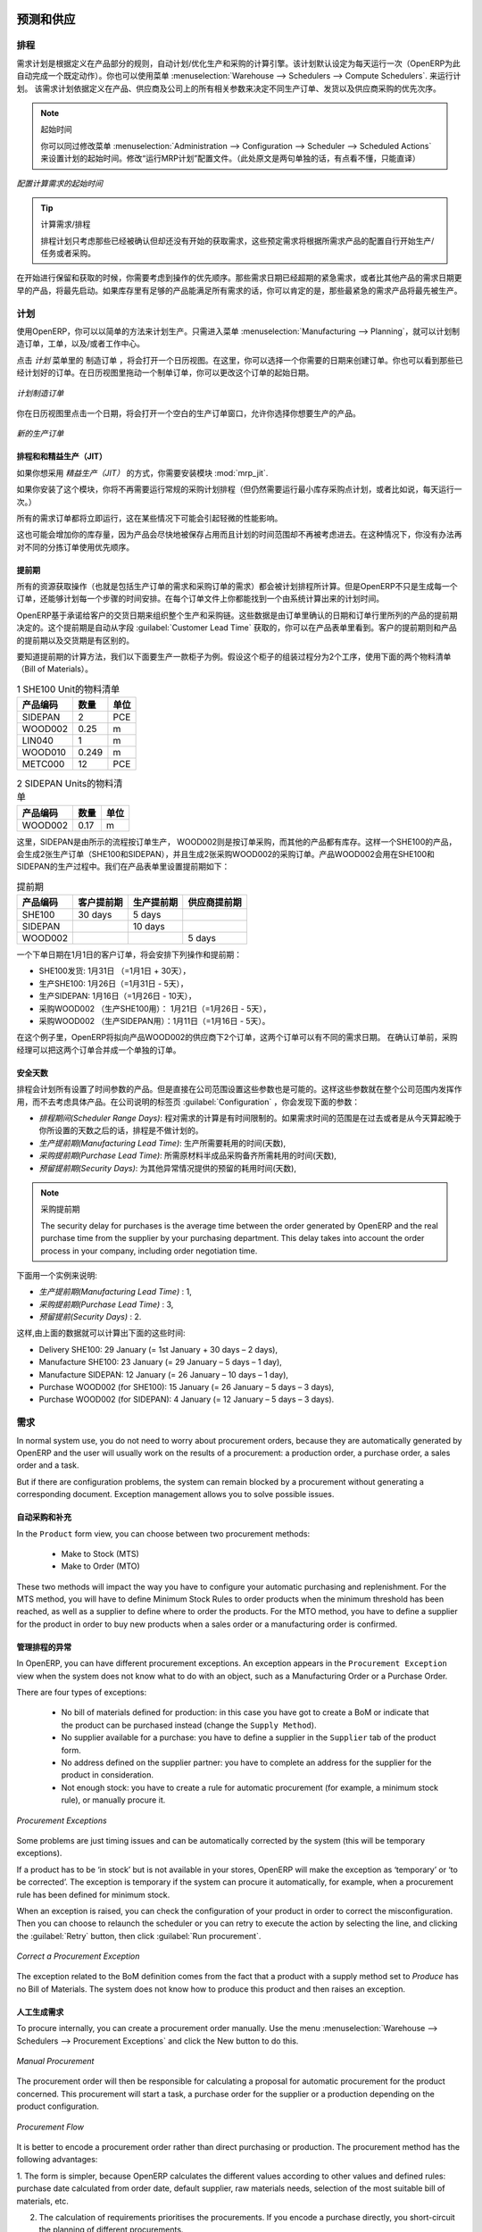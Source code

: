 
.. i18n: Forecasting and Supplying
.. i18n: =========================
..

预测和供应
=========================

.. i18n: Scheduler
.. i18n: +++++++++
..

排程
+++++++++

.. i18n: The requirements scheduler is the calculation engine which plans and prioritises production and purchasing automatically according to the rules defined on products. By default, the scheduler is set to run once a day (OpenERP automatically creates a *Scheduled Action* for this). You can also start the scheduler manually from the menu :menuselection:`Warehouse --> Schedulers --> Compute Schedulers`.
.. i18n: The scheduler uses all the relevant parameters defined for products, suppliers and the company to determine the priorities between the different production orders, deliveries and supplier purchases.
..

需求计划是根据定义在产品部分的规则，自动计划/优化生产和采购的计算引擎。该计划默认设定为每天运行一次（OpenERP为此自动完成一个既定动作）。你也可以使用菜单 :menuselection:`Warehouse --> Schedulers --> Compute Schedulers`. 来运行计划。
该需求计划依据定义在产品、供应商及公司上的所有相关参数来决定不同生产订单、发货以及供应商采购的优先次序。

.. i18n: .. note:: Starting Time
.. i18n: 
.. i18n:         You can set the starting time of the scheduler by modifying the corresponding action in the menu :menuselection:`Administration --> Configuration --> Scheduler --> Scheduled Actions`. Modify the ``Run mrp Scheduler`` configuration document.
..

.. note:: 起始时间

        你可以同过修改菜单 :menuselection:`Administration --> Configuration --> Scheduler --> Scheduled Actions` 来设置计划的起始时间。修改“运行MRP计划”配置文件。（此处原文是两句单独的话，有点看不懂，只能直译）

.. i18n: .. figure:: images/stock_cron.png
.. i18n:    :scale: 75
.. i18n:    :align: center
.. i18n: 
.. i18n:    *Configuring the Start Time to Calculate Requirements*
..

.. figure:: images/stock_cron.png
   :scale: 75
   :align: center

   *配置计算需求的起始时间*

.. i18n: .. tip::  Calculating Requirements / Scheduling
.. i18n: 
.. i18n:     Scheduling only validates procurements that are confirmed but not yet started. These procurement reservations
.. i18n:     will themselves start production, tasks or purchases depending on the configuration of the requested product.
..

.. tip::  计算需求/排程


    排程计划只考虑那些已经被确认但却还没有开始的获取需求，这些预定需求将根据所需求产品的配置自行开始生产/任务或者采购。

.. i18n: You take into account the priority of operations when starting reservations and procurements.
.. i18n: Urgent requests, those with a date in the past, or requests with a date earlier than the others will be started first. In case there are not enough products in stock to satisfy all the requests, you can be sure that the most urgent requests will be produced first.
..

在开始进行保留和获取的时候，你需要考虑到操作的优先顺序。那些需求日期已经超期的紧急需求，或者比其他产品的需求日期更早的产品，将最先启动。如果库存里有足够的产品能满足所有需求的话，你可以肯定的是，那些最紧急的需求产品将最先被生产。

.. i18n: Planning
.. i18n: ++++++++
..

计划
++++++++

.. i18n: In OpenERP, you can plan the production in an easy way. Simply by going to :menuselection:`Manufacturing --> Planning`, you can plan manufacturing orders, work orders and/or work centers.
..

使用OpenERP，你可以以简单的方法来计划生产。只需进入菜单 :menuselection:`Manufacturing --> Planning`，就可以计划制造订单，工单，以及/或者工作中心。

.. i18n: By clicking ``Manufacturing Orders`` in the *Planning* menu, a calendar view will open in which you can select a day to create the order whenever you want. You will also see the already planned orders. By dragging and dropping a manufacturing order in Calendar view, you can change the starting date of the order.
..

点击 *计划* 菜单里的 ``制造订单`` ，将会打开一个日历视图。在这里，你可以选择一个你需要的日期来创建订单。你也可以看到那些已经计划好的订单。在日历视图里拖动一个制单订单，你可以更改这个订单的起始日期。

.. i18n: .. figure:: images/mo_plan.png
.. i18n:     :scale: 75
.. i18n:     :align: center
.. i18n:     
.. i18n:     *Planning Manufacturing Orders*
..

.. figure:: images/mo_plan.png
    :scale: 75
    :align: center
    
    *计划制造订单*

.. i18n: When you click in a day in the Calendar view, an empty manufacturing order window will open and let you choose which product you want to produce.
..

你在日历视图里点击一个日期，将会打开一个空白的生产订单窗口，允许你选择你想要生产的产品。

.. i18n: .. figure:: images/newmo_plan.png
.. i18n:     :scale: 75
.. i18n:     :align: center
.. i18n:     
.. i18n:     *New Manufacturing Order*    
..

.. figure:: images/newmo_plan.png
    :scale: 75
    :align: center
    
    *新的生产订单*    

.. i18n: Scheduler and Just in Time
.. i18n: --------------------------
..

排程和和精益生产（JIT）
--------------------------

.. i18n: When you want to work according to the *Just in Time* way, you should install the module :mod:`mrp_jit`.
..

如果你想采用 *精益生产（JIT）* 的方式，你需要安装模块 :mod:`mrp_jit`.

.. i18n: If you install this module, you will not have to run the regular procurement scheduler anymore (but you still need to run the minimum order point rule scheduler, or for example let it run daily.) 
..

如果你安装了这个模块，你将不再需要运行常规的采购计划排程（但仍然需要运行最小库存采购点计划，或者比如说，每天运行一次。） 

.. i18n: All procurement orders will be processed immediately, which could in some cases entail a small performance impact. 
..

所有的需求订单都将立即运行，这在某些情况下可能会引起轻微的性能影响。 

.. i18n: It may also increase your stock size because products are reserved as soon as possible and the scheduler time range is not taken into account anymore. In that case, you can no longer use priorities for the different picking orders. 
..

这也可能会增加你的库存量，因为产品会尽快地被保存占用而且计划的时间范围却不再被考虑进去。在这种情况下，你没有办法再对不同的分拣订单使用优先顺序。

.. i18n: Lead times
.. i18n: ----------
..

提前期
----------

.. i18n: All procurement operations (that is, the requirement for both production orders and purchase orders) are automatically calculated by the scheduler. But more than just creating each order, OpenERP plans the timing of each step. A planned date calculated by the system can be found on each order document.
..

所有的资源获取操作（也就是包括生产订单的需求和采购订单的需求）都会被计划排程所计算。但是OpenERP不只是生成每一个订单，还能够计划每一个步骤的时间安排。在每个订单文件上你都能找到一个由系统计算出来的计划时间。

.. i18n: To organize the whole chain of manufacturing and procurement, OpenERP bases everything on the delivery date promised to the customer. This is given by the date of the confirmation in the order and the lead times shown in each product line of the order. This lead time is itself proposed automatically in the field :guilabel:`Customer Lead Time` shown in the product form. This Customer Lead Time is the difference between the time on an order and that of the delivery.
..

OpenERP基于承诺给客户的交货日期来组织整个生产和采购链。这些数据是由订单里确认的日期和订单行里所列的产品的提前期决定的。这个提前期是自动从字段 :guilabel:`Customer Lead Time` 获取的，你可以在产品表单里看到。客户的提前期则和产品的提前期以及交货期是有区别的。

.. i18n: To see a calculation of the lead times, take the example of the cabinet above. Suppose that the cabinet is assembled in two steps, using the two following bills of materials.
..

要知道提前期的计算方法，我们以下面要生产一款柜子为例。假设这个柜子的组装过程分为2个工序，使用下面的两个物料清单（Bill of Materials）。

.. i18n: .. table:: Bill of Materials for 1 SHE100 Unit
.. i18n: 
.. i18n:    ============  ========  ===============
.. i18n:    Product Code  Quantity  Unit of Measure
.. i18n:    ============  ========  ===============
.. i18n:    SIDEPAN       2         PCE
.. i18n:    WOOD002       0.25      m
.. i18n:    LIN040        1         m
.. i18n:    WOOD010       0.249     m
.. i18n:    METC000       12        PCE
.. i18n:    ============  ========  ===============
..

.. table:: 1 SHE100 Unit的物料清单

   ============  ========  ===============
   产品编码      数量      单位
   ============  ========  ===============
   SIDEPAN       2         PCE
   WOOD002       0.25      m
   LIN040        1         m
   WOOD010       0.249     m
   METC000       12        PCE
   ============  ========  ===============

.. i18n: .. table:: Bill of Materials for 2 SIDEPAN Units
.. i18n: 
.. i18n:    ============  ========  ===============
.. i18n:    Product Code  Quantity  Unit of Measure
.. i18n:    ============  ========  ===============
.. i18n:    WOOD002       0.17      m
.. i18n:    ============  ========  ===============
..

.. table:: 2 SIDEPAN Units的物料清单

   ============  ========  ===============
   产品编码      数量      单位
   ============  ========  ===============
   WOOD002       0.17      m
   ============  ========  ===============

.. i18n: The SIDEPAN is made from an order using the workflow shown. The WOOD002 is purchased on order and the other products are all found in stock. An order for the product SHE100 will then generate two production orders (SHE100 and SIDEPAN) then produce two purchase orders for the product WOOD002.
.. i18n: Product WOOD002 is used in the production of both SHE100 and SIDEPAN. Set the lead times on the product forms to the following:
..

这里，SIDEPAN是由所示的流程按订单生产， WOOD002则是按订单采购，而其他的产品都有库存。这样一个SHE100的产品，会生成2张生产订单（SHE100和SIDEPAN），并且生成2张采购WOOD002的采购订单。产品WOOD002会用在SHE100和SIDEPAN的生产过程中。我们在产品表单里设置提前期如下： 

.. i18n: .. table:: Lead Times
.. i18n: 
.. i18n:    ============ ================== ======================= ==================
.. i18n:    Product Code Customer Lead Time Manufacturing Lead Time Supplier Lead Time
.. i18n:    ============ ================== ======================= ==================
.. i18n:    SHE100       30 days            5 days
.. i18n:    SIDEPAN                         10 days
.. i18n:    WOOD002                                                 5 days
.. i18n:    ============ ================== ======================= ==================
..

.. table:: 提前期

   ============ ================== ======================= ==================
   产品编码     客户提前期         生产提前期              供应商提前期
   ============ ================== ======================= ==================
   SHE100       30 days            5 days
   SIDEPAN                         10 days
   WOOD002                                                 5 days
   ============ ================== ======================= ==================

.. i18n: A customer order placed on the 1st January will set up the following operations and lead times:
..

一个下单日期在1月1日的客户订单，将会安排下列操作和提前期：

.. i18n: * Delivery SHE100: 31 January (=1st January + 30 days),
.. i18n: 
.. i18n: * Manufacture SHE100: 26 January (=31 January – 5 days),
.. i18n: 
.. i18n: * Manufacture SIDEPAN: 16 January (=26 January – 10 days),
.. i18n: 
.. i18n: * Purchase WOOD002 (for SHE100): 21 January (=26 January – 5 days),
.. i18n: 
.. i18n: * Purchase WOOD002 (for SIDEPAN): 11 January (=16 January – 5 days).
..

* SHE100发货: 1月31日 （=1月1日 + 30天），

* 生产SHE100: 1月26日（=1月31日 - 5天），

* 生产SIDEPAN: 1月16日（=1月26日 - 10天），

* 采购WOOD002 （生产SHE100用）： 1月21日（=1月26日 - 5天），

* 采购WOOD002 （生产SIDEPAN用）：1月11日（=1月16日 - 5天）。

.. i18n: In this example, OpenERP will propose placing two orders with the supplier of product WOOD002. Each of these orders can be for a different planned date. Before confirming these orders, the purchasing manager could group (merge) these orders into a single order.
..

在这个例子里，OpenERP将拟向产品WOOD002的供应商下2个订单，这两个订单可以有不同的需求日期。 在确认订单前，采购经理可以把这两个订单合并成一个单独的订单。

.. i18n: Security Days
.. i18n: -------------
..

安全天数
-------------

.. i18n: The scheduler will plan all operations as a function of the time configured on the products. But it is also possible to configure these factors in the company. These factors are then global to the company, whatever the product concerned may be. In the description of the company, on the
.. i18n: :guilabel:`Configuration` tab, you find the following parameters:
..

排程会计划所有设置了时间参数的产品。但是直接在公司范围设置这些参数也是可能的。这样这些参数就在整个公司范围内发挥作用，而不去考虑具体产品。在公司说明的标签页 :guilabel:`Configuration` ，你会发现下面的参数：

.. i18n: * `Scheduler Range Days`: all the procurement requests that are not between today and today plus the number of days specified here are not taken into account by the scheduler.
.. i18n:   
.. i18n: * `Manufacturing Lead Time`: number of additional days needed for manufacturing,
.. i18n: 
.. i18n: * `Purchase Lead Time`: additional days to include for all purchase orders with this supplier,
.. i18n: 
.. i18n: * `Security Days`: number of days to deduct from a system order to cope with any problems of procurement,
..

* `排程期间(Scheduler Range Days)`: 程对需求的计算是有时间限制的。如果需求时间的范围是在过去或者是从今天算起晚于你所设置的天数之后的话，排程是不做计划的。

* `生产提前期(Manufacturing Lead Time)`: 生产所需要耗用的时间(天数),

* `采购提前期(Purchase Lead Time)`: 所需原材料半成品采购备齐所需耗用的时间(天数),

* `预留提前期(Security Days)`: 为其他异常情况提供的预留的耗用时间(天数),

.. i18n: .. note:: Purchase Lead Time
.. i18n: 
.. i18n:     The security delay for purchases is the average time between the order generated by OpenERP and
.. i18n:     the real purchase time from the supplier by your purchasing department.
.. i18n:     This delay takes into account the order process in your company, including order negotiation time.
..

.. note:: 采购提前期

    The security delay for purchases is the average time between the order generated by OpenERP and
    the real purchase time from the supplier by your purchasing department.
    This delay takes into account the order process in your company, including order negotiation time.

.. i18n: Take for instance the following configuration:
..

下面用一个实例来说明:

.. i18n: * `Manufacturing Lead Time` : 1,
.. i18n: 
.. i18n: * `Purchase Lead Time` : 3,
.. i18n: 
.. i18n: * `Security Days` : 2.
..

* `生产提前期(Manufacturing Lead Time)` : 1,

* `采购提前期(Purchase Lead Time)` : 3,

* `预留提前(Security Days)` : 2.

.. i18n: The example above will then be given the following lead times:
..

这样,由上面的数据就可以计算出下面的这些时间:

.. i18n: * Delivery SHE100: 29 January (= 1st January + 30 days – 2 days),
.. i18n: 
.. i18n: * Manufacture SHE100: 23 January (= 29 January – 5 days – 1 day),
.. i18n: 
.. i18n: * Manufacture SIDEPAN: 12 January (= 26 January – 10 days – 1 day),
.. i18n: 
.. i18n: * Purchase WOOD002 (for SHE100): 15 January (= 26 January – 5 days – 3 days),
.. i18n: 
.. i18n: * Purchase WOOD002 (for SIDEPAN): 4 January (= 12 January – 5 days – 3 days).
..

* Delivery SHE100: 29 January (= 1st January + 30 days – 2 days),

* Manufacture SHE100: 23 January (= 29 January – 5 days – 1 day),

* Manufacture SIDEPAN: 12 January (= 26 January – 10 days – 1 day),

* Purchase WOOD002 (for SHE100): 15 January (= 26 January – 5 days – 3 days),

* Purchase WOOD002 (for SIDEPAN): 4 January (= 12 January – 5 days – 3 days).

.. i18n: Procurement
.. i18n: +++++++++++
..

需求
+++++++++++

.. i18n: In normal system use, you do not need to worry about procurement orders, because they are automatically generated by OpenERP and the user will usually work on the results of a procurement: a production order, a purchase order, a sales order and a task.
..

In normal system use, you do not need to worry about procurement orders, because they are automatically generated by OpenERP and the user will usually work on the results of a procurement: a production order, a purchase order, a sales order and a task.

.. i18n: But if there are configuration problems, the system can remain blocked by a procurement without generating a corresponding document. Exception management allows you to solve possible issues.
..

But if there are configuration problems, the system can remain blocked by a procurement without generating a corresponding document. Exception management allows you to solve possible issues.

.. i18n: Automating Purchasing and Replenishment
.. i18n: ---------------------------------------
..

自动采购和补充
---------------------------------------

.. i18n: In the ``Product`` form view, you can choose between two procurement methods:
..

In the ``Product`` form view, you can choose between two procurement methods:

.. i18n:     * Make to Stock (MTS)
.. i18n:     * Make to Order (MTO)
..

    * Make to Stock (MTS)
    * Make to Order (MTO)

.. i18n: These two methods will impact the way you have to configure your automatic purchasing and replenishment. For the MTS method, you will have to define Minimum Stock Rules to order products when the minimum threshold has been reached, as well as a supplier to define where to order the products. 
.. i18n: For the MTO method, you have to define a supplier for the product in order to buy new products when a sales order or a manufacturing 
.. i18n: order is confirmed.
..

These two methods will impact the way you have to configure your automatic purchasing and replenishment. For the MTS method, you will have to define Minimum Stock Rules to order products when the minimum threshold has been reached, as well as a supplier to define where to order the products. 
For the MTO method, you have to define a supplier for the product in order to buy new products when a sales order or a manufacturing 
order is confirmed.

.. i18n: Managing Scheduler Exceptions
.. i18n: -----------------------------
..

管理排程的异常
-----------------------------

.. i18n: In OpenERP, you can have different procurement exceptions. An exception appears in the ``Procurement Exception`` view when the system does not know what to do with an object, such as a Manufacturing Order or a Purchase Order.
..

In OpenERP, you can have different procurement exceptions. An exception appears in the ``Procurement Exception`` view when the system does not know what to do with an object, such as a Manufacturing Order or a Purchase Order.

.. i18n: There are four types of exceptions:
..

There are four types of exceptions:

.. i18n:     * No bill of materials defined for production: in this case you have got to create a BoM or indicate that the product can be purchased instead (change the ``Supply Method``).
.. i18n: 
.. i18n:     * No supplier available for a purchase: you have to define a supplier in the ``Supplier`` tab of the product form.
.. i18n: 
.. i18n:     * No address defined on the supplier partner: you have to complete an address for the supplier for the product in consideration.
.. i18n: 
.. i18n:     * Not enough stock: you have to create a rule for automatic procurement (for example, a minimum stock rule), or manually procure it.
..

    * No bill of materials defined for production: in this case you have got to create a BoM or indicate that the product can be purchased instead (change the ``Supply Method``).

    * No supplier available for a purchase: you have to define a supplier in the ``Supplier`` tab of the product form.

    * No address defined on the supplier partner: you have to complete an address for the supplier for the product in consideration.

    * Not enough stock: you have to create a rule for automatic procurement (for example, a minimum stock rule), or manually procure it.

.. i18n: .. figure:: images/procurement_exception.png
.. i18n:     :align: center
.. i18n:     :scale: 75
.. i18n:     
.. i18n:     *Procurement Exceptions*
.. i18n:     
.. i18n: Some problems are just timing issues and can be automatically corrected by the system (this will be temporary exceptions).
..

.. figure:: images/procurement_exception.png
    :align: center
    :scale: 75
    
    *Procurement Exceptions*
    
Some problems are just timing issues and can be automatically corrected by the system (this will be temporary exceptions).

.. i18n: If a product has to be ‘in stock’ but is not available in your stores, OpenERP will make the exception as ‘temporary’ or ‘to be corrected’. The exception is temporary if the system can procure it automatically, for example, when a procurement rule has been defined for minimum stock.
..

If a product has to be ‘in stock’ but is not available in your stores, OpenERP will make the exception as ‘temporary’ or ‘to be corrected’. The exception is temporary if the system can procure it automatically, for example, when a procurement rule has been defined for minimum stock.

.. i18n: When an exception is raised, you can check the configuration of your product in order to correct the misconfiguration. Then you
.. i18n: can choose to relaunch the scheduler or you can retry to execute the action by selecting the line, and clicking the :guilabel:`Retry` button, then click :guilabel:`Run procurement`.
..

When an exception is raised, you can check the configuration of your product in order to correct the misconfiguration. Then you
can choose to relaunch the scheduler or you can retry to execute the action by selecting the line, and clicking the :guilabel:`Retry` button, then click :guilabel:`Run procurement`.

.. i18n: .. figure:: images/procurement_fix.png
.. i18n:     :scale: 75
.. i18n:     :align: center
.. i18n:     
.. i18n:     *Correct a Procurement Exception*
..

.. figure:: images/procurement_fix.png
    :scale: 75
    :align: center
    
    *Correct a Procurement Exception*

.. i18n: The exception related to the BoM definition comes from the fact that a product with a supply method set to *Produce* has no
.. i18n: Bill of Materials. The system does not know how to produce this product and then raises an exception.    
..

The exception related to the BoM definition comes from the fact that a product with a supply method set to *Produce* has no
Bill of Materials. The system does not know how to produce this product and then raises an exception.    

.. i18n: Manual Procurement
.. i18n: ------------------
..

人工生成需求
------------------

.. i18n: To procure internally, you can create a procurement order manually. Use the menu :menuselection:`Warehouse --> Schedulers -->
.. i18n: Procurement Exceptions` and click the New button to do this.
..

To procure internally, you can create a procurement order manually. Use the menu :menuselection:`Warehouse --> Schedulers -->
Procurement Exceptions` and click the New button to do this.

.. i18n: .. figure:: images/mrp_procurement.png
.. i18n:     :scale: 75
.. i18n:     :align: center
.. i18n:     
.. i18n:     *Manual Procurement*
..

.. figure:: images/mrp_procurement.png
    :scale: 75
    :align: center
    
    *Manual Procurement*

.. i18n: The procurement order will then be responsible for calculating a proposal for automatic procurement for the
.. i18n: product concerned. This procurement will start a task, a purchase order for the supplier or a production
.. i18n: depending on the product configuration.
..

The procurement order will then be responsible for calculating a proposal for automatic procurement for the
product concerned. This procurement will start a task, a purchase order for the supplier or a production
depending on the product configuration.

.. i18n: .. figure:: images/mrp_procurement_flow.png
.. i18n:     :scale: 75
.. i18n:     :align: center
.. i18n:     
.. i18n:     *Procurement Flow*
..

.. figure:: images/mrp_procurement_flow.png
    :scale: 75
    :align: center
    
    *Procurement Flow*

.. i18n: It is better to encode a procurement order rather than direct purchasing or production. The procurement method has the following advantages:
..

It is better to encode a procurement order rather than direct purchasing or production. The procurement method has the following advantages:

.. i18n: 1. The form is simpler, because OpenERP calculates the different values according to other values and defined rules: purchase date 
.. i18n: calculated from order date, default supplier, raw materials needs, selection of the most suitable bill of materials, etc.
.. i18n: 
.. i18n: 2. The calculation of requirements prioritises the procurements. If you encode a purchase directly, you short-circuit the planning of different procurements.
..

1. The form is simpler, because OpenERP calculates the different values according to other values and defined rules: purchase date 
calculated from order date, default supplier, raw materials needs, selection of the most suitable bill of materials, etc.

2. The calculation of requirements prioritises the procurements. If you encode a purchase directly, you short-circuit the planning of different procurements.

.. i18n: .. tip:: Shortcuts
.. i18n: 
.. i18n:     On the Product form you have an **action** shortcut button :guilabel:`Procurement Request` that lets you quickly 
.. i18n:     create a new procurement order.
.. i18n:         
..

.. tip:: Shortcuts

    On the Product form you have an **action** shortcut button :guilabel:`Procurement Request` that lets you quickly 
    create a new procurement order.
        

.. i18n: Working with Subcontractors
.. i18n: ===========================
..

使用分包商
===========================

.. i18n: In OpenERP, you can also subcontract production operations (for example, painting and item assembly) at a supplier's. To do this, you should indicate on the relevant routing document a supplier location for stock management.
..

In OpenERP, you can also subcontract production operations (for example, painting and item assembly) at a supplier's. To do this, you should indicate on the relevant routing document a supplier location for stock management.

.. i18n: Configure a location dedicated to this supplier with the following data:
..

Configure a location dedicated to this supplier with the following data:

.. i18n: * :guilabel:`Location Type`: Supplier,
.. i18n: 
.. i18n: * :guilabel:`Location Address`: Select an address of the subcontracting partner,
.. i18n: 
.. i18n: * :guilabel:`Chained Location Type`: Fixed,
.. i18n: 
.. i18n: * :guilabel:`Chained Location if Fixed`: your Stock,
.. i18n: 
.. i18n: * :guilabel:`Chaining Lead Time`: number of days before receipt of the finished product.
..

* :guilabel:`Location Type`: Supplier,

* :guilabel:`Location Address`: Select an address of the subcontracting partner,

* :guilabel:`Chained Location Type`: Fixed,

* :guilabel:`Chained Location if Fixed`: your Stock,

* :guilabel:`Chaining Lead Time`: number of days before receipt of the finished product.

.. i18n: Then once the manufacturing has been planned for the product concerned, OpenERP will generate the following steps:
..

Then once the manufacturing has been planned for the product concerned, OpenERP will generate the following steps:

.. i18n: * Delivery of raw materials to the stores for the supplier,
.. i18n: 
.. i18n: * Production order for the products at the supplier's and receipt of the finished products in the stores.
..

* Delivery of raw materials to the stores for the supplier,

* Production order for the products at the supplier's and receipt of the finished products in the stores.

.. i18n: Once the production order has been confirmed, OpenERP automatically generates a delivery order to send to the raw materials supplier. The storesperson can access this delivery order from the menu :menuselection:`Warehouse --> Warehouse Management --> Internal Moves`. The raw materials will then be placed in stock at the supplier's stores.
..

Once the production order has been confirmed, OpenERP automatically generates a delivery order to send to the raw materials supplier. The storesperson can access this delivery order from the menu :menuselection:`Warehouse --> Warehouse Management --> Internal Moves`. The raw materials will then be placed in stock at the supplier's stores.

.. i18n: Once the delivery of raw materials has been confirmed, OpenERP activates the production order. The supplier uses the raw materials to produce the finished goods which will automatically be put in your own stores. This manufacturing is confirmed when you receive the products from your supplier. Then you will indicate the quantities consumed by your supplier.
..

Once the delivery of raw materials has been confirmed, OpenERP activates the production order. The supplier uses the raw materials to produce the finished goods which will automatically be put in your own stores. This manufacturing is confirmed when you receive the products from your supplier. Then you will indicate the quantities consumed by your supplier.

.. i18n: .. tip:: Subcontract without Routing
.. i18n: 
.. i18n:    If you do not use routing, you can always subcontract work orders by creating an empty routing in the subcontracting bill of materials.
..

.. tip:: Subcontract without Routing

   If you do not use routing, you can always subcontract work orders by creating an empty routing in the subcontracting bill of materials.

.. i18n: Production orders can be found in the menu :menuselection:`Manufacturing --> Manufacturing --> Manufacturing Orders`. A production order is always carried out in two stages:
..

Production orders can be found in the menu :menuselection:`Manufacturing --> Manufacturing --> Manufacturing Orders`. A production order is always carried out in two stages:

.. i18n: #. Consumption of raw materials,
.. i18n: 
.. i18n: #. Production of finished products.
..

#. Consumption of raw materials,

#. Production of finished products.

.. i18n: Depending on the company's needs, you can specify that the first step is confirmed at the acknowledgement of the manufacturing supplier, and the second at the receipt of finished goods in the warehouse.
..

Depending on the company's needs, you can specify that the first step is confirmed at the acknowledgement of the manufacturing supplier, and the second at the receipt of finished goods in the warehouse.

.. i18n: Matching Sales Orders and Bills of Materials
.. i18n: ============================================
..

匹配销售订单和物料清单BOM
============================================

.. i18n: In OpenERP, you can define several bills of materials for the same product. In fact, you can have several manufacturing methods or several approved raw materials for a given product. You will see in the following section that the manufacturing procedure (the routing) is attached to the Bill of Materials, so the choice of bill of materials implicitly includes the operations to make it.
..

In OpenERP, you can define several bills of materials for the same product. In fact, you can have several manufacturing methods or several approved raw materials for a given product. You will see in the following section that the manufacturing procedure (the routing) is attached to the Bill of Materials, so the choice of bill of materials implicitly includes the operations to make it.

.. i18n: Once several bills of materials have been defined for a particular product, you need to have a system to enable OpenERP to select one of them for use. By default, the bill of materials with the lowest sequence number is selected by the system.
..

Once several bills of materials have been defined for a particular product, you need to have a system to enable OpenERP to select one of them for use. By default, the bill of materials with the lowest sequence number is selected by the system.

.. i18n: To gain more control over the process during selling or procuring, you can use **Properties**.
.. i18n: The menu :menuselection:`Manufacturing --> Configuration --> Master Bill of Materials --> Properties` enables you to define properties, which can be set up arbitrarily to help you select a bill of materials when you have a choice of BoMs.
..

To gain more control over the process during selling or procuring, you can use **Properties**.
The menu :menuselection:`Manufacturing --> Configuration --> Master Bill of Materials --> Properties` enables you to define properties, which can be set up arbitrarily to help you select a bill of materials when you have a choice of BoMs.

.. i18n: .. note:: Properties
.. i18n: 
.. i18n:    Properties is a concept that enables the selection of a method to manufacture a product.
.. i18n:    Properties define a common language between salespeople and technical people,
.. i18n:    letting the salespeople have an influence on the manufacturing of the products using
.. i18n:    non-technical language and the choices decided on by the technicians who define Bills
.. i18n:    of Materials.
..

.. note:: Properties

   Properties is a concept that enables the selection of a method to manufacture a product.
   Properties define a common language between salespeople and technical people,
   letting the salespeople have an influence on the manufacturing of the products using
   non-technical language and the choices decided on by the technicians who define Bills
   of Materials.

.. i18n: For example, you can define the following property groups and properties:
..

For example, you can define the following property groups and properties:

.. i18n: .. table:: Properties
.. i18n: 
.. i18n:    =====================  ============
.. i18n:    Property Group         Property
.. i18n:    =====================  ============
.. i18n:    Warranty               3 years
.. i18n:    Warranty               1 year
.. i18n:    Method of Manufacture  Serial
.. i18n:    Method of Manufacture  Batch
.. i18n:    =====================  ============
..

.. table:: Properties

   =====================  ============
   Property Group         Property
   =====================  ============
   Warranty               3 years
   Warranty               1 year
   Method of Manufacture  Serial
   Method of Manufacture  Batch
   =====================  ============

.. i18n: Once the bills of materials have been defined, you could associate the corresponding properties with them. Then when the salesperson enters a sales order line, he can attach the properties required (``Extra Info`` tab). If the product has to be manufactured, OpenERP will automatically choose the bill of materials that matches the defined properties in the order most closely.
..

Once the bills of materials have been defined, you could associate the corresponding properties with them. Then when the salesperson enters a sales order line, he can attach the properties required (``Extra Info`` tab). If the product has to be manufactured, OpenERP will automatically choose the bill of materials that matches the defined properties in the order most closely.

.. i18n: .. note:: Extended View
.. i18n: 
.. i18n:         Note that the properties are only visible in the Bills of Materials and Sales Management if you are working in the ``Extended`` view mode. If you cannot see it on your screen, add the group ``Useability /Extended View`` to your user.
..

.. note:: Extended View

        Note that the properties are only visible in the Bills of Materials and Sales Management if you are working in the ``Extended`` view mode. If you cannot see it on your screen, add the group ``Useability /Extended View`` to your user.

.. i18n: .. figure:: images/sale_line_property.png
.. i18n:    :scale: 75
.. i18n:    :align: center
.. i18n: 
.. i18n:    *Properties in a Customer Order Line*
..

.. figure:: images/sale_line_property.png
   :scale: 75
   :align: center

   *Properties in a Customer Order Line*

.. i18n: *Example: Manufacturing in a Batch or on a Production Line*
..

*Example: Manufacturing in a Batch or on a Production Line*

.. i18n: As an example, take the manufacturing of the shelf presented above. You can imagine that the company has two methods of manufacturing for this cabinet:
..

As an example, take the manufacturing of the shelf presented above. You can imagine that the company has two methods of manufacturing for this cabinet:

.. i18n: * Manually: the staff assembles the shelves one by one and cuts the wood plank by plank. This approach is
.. i18n:   usually used to assemble prototypes. It gets you very rapid production, but at a high cost and
.. i18n:   only in small quantities.
.. i18n: 
.. i18n: * On a production line: the staff uses machines that are capable of cutting wood by bandsaw. This method
.. i18n:   is used for production runs of at least 50 items because the lead times using this method are quite
.. i18n:   lengthy. The delay to start the production is much longer, yet the cost per unit is considerably lower
.. i18n:   in this volume.
..

* Manually: the staff assembles the shelves one by one and cuts the wood plank by plank. This approach is
  usually used to assemble prototypes. It gets you very rapid production, but at a high cost and
  only in small quantities.

* On a production line: the staff uses machines that are capable of cutting wood by bandsaw. This method
  is used for production runs of at least 50 items because the lead times using this method are quite
  lengthy. The delay to start the production is much longer, yet the cost per unit is considerably lower
  in this volume.

.. i18n: You define two bills of materials for the same cabinet. To distinguish between them, you will define two properties in the same group: ``manual assembly`` and ``production line assembly``. In the quotation, the salesperson can set the method of manufacture he wants on each order line,
.. i18n: depending on the quantities and the lead time requested by the customer.
..

You define two bills of materials for the same cabinet. To distinguish between them, you will define two properties in the same group: ``manual assembly`` and ``production line assembly``. In the quotation, the salesperson can set the method of manufacture he wants on each order line,
depending on the quantities and the lead time requested by the customer.

.. i18n: .. index::
.. i18n:    single: BoM, substitute products
..

.. index::
   single: BoM, substitute products

.. i18n: .. note:: Bills of Materials and Substitute Products
.. i18n: 
.. i18n:     In some software, you use the term ``substitute`` for this principle of configurable properties in
.. i18n:     a bill of materials.
..

.. note:: Bills of Materials and Substitute Products

    In some software, you use the term ``substitute`` for this principle of configurable properties in
    a bill of materials.

.. i18n: By putting a bill of materials on its own line, you can also implement substitute products. You set the bill of materials to type ``Sets/Phantom`` to make the substitution transparent and to prevent OpenERP from proposing an intermediate production order.
..

By putting a bill of materials on its own line, you can also implement substitute products. You set the bill of materials to type ``Sets/Phantom`` to make the substitution transparent and to prevent OpenERP from proposing an intermediate production order.

.. i18n: Production and Services
.. i18n: =======================
..

生产和服务
=======================

.. i18n: In OpenERP, you can handle three types of goods: two types of products (Stockable or Consumable products) and one type of services.
..

In OpenERP, you can handle three types of goods: two types of products (Stockable or Consumable products) and one type of services.

.. i18n: For this last category, OpenERP can react in two different ways. Once a manufacturing order is generated for a product and this product contains a :guilabel:`Service`, a task can be automatically generated or not.
..

For this last category, OpenERP can react in two different ways. Once a manufacturing order is generated for a product and this product contains a :guilabel:`Service`, a task can be automatically generated or not.

.. i18n: .. note:: Tasks
.. i18n: 
.. i18n:    In order to automatically generate a task, you have to install the module :mod:`project_mrp` which
.. i18n:    requires the installation of the module :mod:`project`.
..

.. note:: Tasks

   In order to automatically generate a task, you have to install the module :mod:`project_mrp` which
   requires the installation of the module :mod:`project`.

.. i18n: By default, the generated task is not linked to any project. You can change this behaviour by creating a project and link the service to this project. This can be done in the ``Product`` form, on the tab :guilabel:`Procurement & Locations` in the :guilabel:`Miscellaneous` section. Select the project to be linked in the ``Project`` field.
..

By default, the generated task is not linked to any project. You can change this behaviour by creating a project and link the service to this project. This can be done in the ``Product`` form, on the tab :guilabel:`Procurement & Locations` in the :guilabel:`Miscellaneous` section. Select the project to be linked in the ``Project`` field.

.. i18n: .. figure:: images/service_prj.png
.. i18n:     :scale: 75
.. i18n:     :align: center
.. i18n:     
.. i18n:     *Link a Service Product to a Project*
..

.. figure:: images/service_prj.png
    :scale: 75
    :align: center
    
    *Link a Service Product to a Project*

.. i18n: To illustrate this process, follow the next example:
..

To illustrate this process, follow the next example:

.. i18n: First, you have to create a project to which you want to link the service. We will call this project *Consulting*. After creating the project, we have to create a new product. Here are the characteristics of this product:
.. i18n:    
..

First, you have to create a project to which you want to link the service. We will call this project *Consulting*. After creating the project, we have to create a new product. Here are the characteristics of this product:
   

.. i18n: .. table:: Configure a New Service
.. i18n: 
.. i18n:    ================== ==============
.. i18n:    Field              Value
.. i18n:    ================== ==============
.. i18n:    Name               Consulting
.. i18n:    Reference          CSLT
.. i18n:    Product Type       Service
.. i18n:    Procurement Method Make to Order
.. i18n:    Supply Method      Produce
.. i18n:    Default UoM        Hour
.. i18n:    **Project**        **Consulting**
.. i18n:    ================== ==============
.. i18n:    
.. i18n: Once you have configured your project and your product, you can create a Sales Order to order hours of consultancy. When you confirm the Sales Order, a task will be created.
..

.. table:: Configure a New Service

   ================== ==============
   Field              Value
   ================== ==============
   Name               Consulting
   Reference          CSLT
   Product Type       Service
   Procurement Method Make to Order
   Supply Method      Produce
   Default UoM        Hour
   **Project**        **Consulting**
   ================== ==============
   
Once you have configured your project and your product, you can create a Sales Order to order hours of consultancy. When you confirm the Sales Order, a task will be created.

.. i18n: .. figure:: images/soprj_tip.png
.. i18n:     :scale: 100
.. i18n:     :align: center
.. i18n:     
.. i18n: If you go to :menuselection:`Project --> Project --> Tasks`, you will find a new task called: :guilabel:`SO011:[CSLT] Consulting`. This task is linked to the project :guilabel`Consulting`. Note that the Sales Order number may be different in your database.
..

.. figure:: images/soprj_tip.png
    :scale: 100
    :align: center
    
If you go to :menuselection:`Project --> Project --> Tasks`, you will find a new task called: :guilabel:`SO011:[CSLT] Consulting`. This task is linked to the project :guilabel`Consulting`. Note that the Sales Order number may be different in your database.

.. i18n: .. figure:: images/prj_so.png
.. i18n:     :scale: 75
.. i18n:     :align: center
.. i18n:     
.. i18n:     *A Product linked to a Task and a Project*    
..

.. figure:: images/prj_so.png
    :scale: 75
    :align: center
    
    *A Product linked to a Task and a Project*    

.. i18n: .. Copyright © Open Object Press. All rights reserved.
..

.. Copyright © Open Object Press. All rights reserved.

.. i18n: .. You may take electronic copy of this publication and distribute it if you don't
.. i18n: .. change the content. You can also print a copy to be read by yourself only.
..

.. You may take electronic copy of this publication and distribute it if you don't
.. change the content. You can also print a copy to be read by yourself only.

.. i18n: .. We have contracts with different publishers in different countries to sell and
.. i18n: .. distribute paper or electronic based versions of this book (translated or not)
.. i18n: .. in bookstores. This helps to distribute and promote the OpenERP product. It
.. i18n: .. also helps us to create incentives to pay contributors and authors using author
.. i18n: .. rights of these sales.
..

.. We have contracts with different publishers in different countries to sell and
.. distribute paper or electronic based versions of this book (translated or not)
.. in bookstores. This helps to distribute and promote the OpenERP product. It
.. also helps us to create incentives to pay contributors and authors using author
.. rights of these sales.

.. i18n: .. Due to this, grants to translate, modify or sell this book are strictly
.. i18n: .. forbidden, unless Tiny SPRL (representing Open Object Press) gives you a
.. i18n: .. written authorisation for this.
..

.. Due to this, grants to translate, modify or sell this book are strictly
.. forbidden, unless Tiny SPRL (representing Open Object Press) gives you a
.. written authorisation for this.

.. i18n: .. Many of the designations used by manufacturers and suppliers to distinguish their
.. i18n: .. products are claimed as trademarks. Where those designations appear in this book,
.. i18n: .. and Open Object Press was aware of a trademark claim, the designations have been
.. i18n: .. printed in initial capitals.
..

.. Many of the designations used by manufacturers and suppliers to distinguish their
.. products are claimed as trademarks. Where those designations appear in this book,
.. and Open Object Press was aware of a trademark claim, the designations have been
.. printed in initial capitals.

.. i18n: .. While every precaution has been taken in the preparation of this book, the publisher
.. i18n: .. and the authors assume no responsibility for errors or omissions, or for damages
.. i18n: .. resulting from the use of the information contained herein.
..

.. While every precaution has been taken in the preparation of this book, the publisher
.. and the authors assume no responsibility for errors or omissions, or for damages
.. resulting from the use of the information contained herein.

.. i18n: .. Published by Open Object Press, Grand Rosière, Belgium
..

.. Published by Open Object Press, Grand Rosière, Belgium
